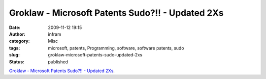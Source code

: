 Groklaw - Microsoft Patents Sudo?!! - Updated 2Xs
#################################################
:date: 2009-11-12 19:15
:author: infram
:category: Misc
:tags: microsoft, patents, Programming, software, software patents, sudo
:slug: groklaw-microsoft-patents-sudo-updated-2xs
:status: published

`Groklaw - Microsoft Patents Sudo?!! - Updated
2Xs <http://www.groklaw.net/article.php?story=20091111094923390>`__.
